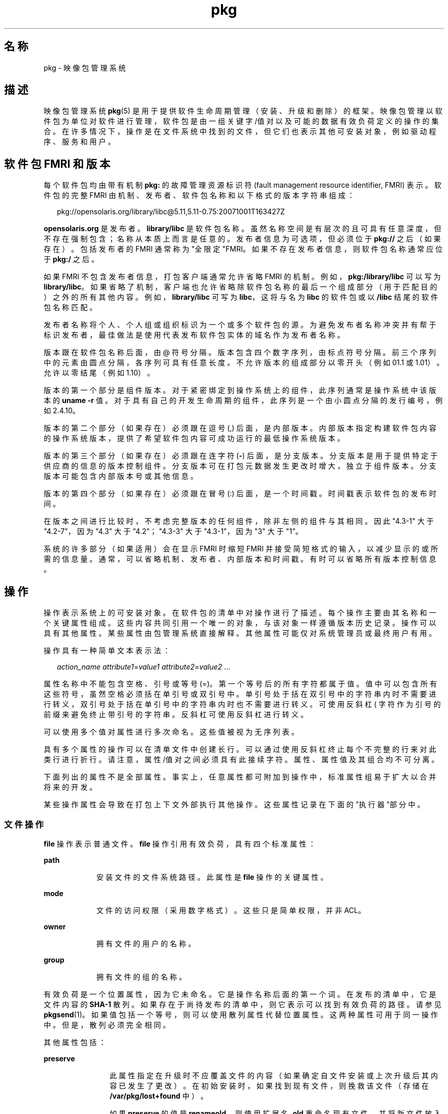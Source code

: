'\" te
.\" Copyright (c) 2007, 2011, Oracle and/or its affiliates. All rights reserved.
.TH pkg 5 "2011 年 7 月 29 日" "SunOS 5.11" "标准、环境和宏"
.SH 名称
pkg \- 映像包管理系统
.SH 描述
.sp
.LP
映像包管理系统 \fBpkg\fR(5) 是用于提供软件生命周期管理（安装、升级和删除）的框架。映像包管理以软件包为单位对软件进行管理，软件包是由一组关键字/值对以及可能的数据有效负荷定义的操作的集合。在许多情况下，操作是在文件系统中找到的文件，但它们也表示其他可安装对象，例如驱动程序、服务和用户。
.SH 软件包 FMRI 和版本
.sp
.LP
每个软件包均由带有机制 \fBpkg:\fR 的故障管理资源标识符 (fault management resource identifier, FMRI) 表示。软件包的完整 FMRI 由机制、发布者、软件包名称和以下格式的版本字符串组成：
.sp
.in +2
.nf
pkg://opensolaris.org/library/libc@5.11,5.11-0.75:20071001T163427Z
.fi
.in -2
.sp

.sp
.LP
\fBopensolaris.org\fR 是发布者。\fBlibrary/libc\fR 是软件包名称。虽然名称空间是有层次的且可具有任意深度，但不存在强制包含；名称从本质上而言是任意的。发布者信息为可选项，但必须位于 \fBpkg://\fR 之后（如果存在）。包括发布者的 FMRI 通常称为"全限定"FMRI。如果不存在发布者信息，则软件包名称通常应位于 \fBpkg:/\fR 之后。
.sp
.LP
如果 FMRI 不包含发布者信息，打包客户端通常允许省略 FMRI 的机制。例如，\fBpkg:/library/libc\fR 可以写为 \fBlibrary/libc\fR。如果省略了机制，客户端也允许省略除软件包名称的最后一个组成部分（用于匹配目的）之外的所有其他内容。例如，\fBlibrary/libc\fR 可写为 \fBlibc\fR，这将与名为 \fBlibc\fR 的软件包或以 \fB/libc\fR 结尾的软件包名称匹配。
.sp
.LP
发布者名称将个人、个人组或组织标识为一个或多个软件包的源。为避免发布者名称冲突并有帮于标识发布者，最佳做法是使用代表发布软件包实体的域名作为发布者名称。
.sp
.LP
版本跟在软件包名称后面，由 @ 符号分隔。版本包含四个数字序列，由标点符号分隔。前三个序列中的元素由圆点分隔，各序列可具有任意长度。不允许版本的组成部分以零开头（例如 01.1 或 1.01）。允许以零结尾（例如 1.10）。
.sp
.LP
版本的第一个部分是组件版本。对于紧密绑定到操作系统上的组件，此序列通常是操作系统中该版本的 \fBuname -r\fR 值。对于具有自己的开发生命周期的组件，此序列是一个由小圆点分隔的发行编号，例如 2.4.10。
.sp
.LP
版本的第二个部分（如果存在）必须跟在逗号 (,) 后面，是内部版本。内部版本指定构建软件包内容的操作系统版本，提供了希望软件包内容可成功运行的最低操作系统版本。
.sp
.LP
版本的第三个部分（如果存在）必须跟在连字符 (\fB-\fR) 后面，是分支版本。分支版本是用于提供特定于供应商的信息的版本控制组件。分支版本可在打包元数据发生更改时增大，独立于组件版本。分支版本可能包含内部版本号或其他信息。
.sp
.LP
版本的第四个部分（如果存在）必须跟在冒号 (:) 后面，是一个时间戳。时间戳表示软件包的发布时间。
.sp
.LP
在版本之间进行比较时，不考虑完整版本的任何组件，除非左侧的组件与其相同。因此 "4.3\(hy1" 大于 "4.2-7"，因为 "4.3" 大于 "4.2"；"4.3-3" 大于 "4.3-1"，因为 "3" 大于 "1"。
.sp
.LP
系统的许多部分（如果适用）会在显示 FMRI 时缩短 FMRI 并接受简短格式的输入，以减少显示的或所需的信息量。通常，可以省略机制、发布者、内部版本和时间戳。有时可以省略所有版本控制信息。
.SH 操作
.sp
.LP
操作表示系统上的可安装对象。在软件包的清单中对操作进行了描述。每个操作主要由其名称和一个关键属性组成。这些内容共同引用一个唯一的对象，与该对象一样遵循版本历史记录。操作可以具有其他属性。某些属性由包管理系统直接解释。其他属性可能仅对系统管理员或最终用户有用。
.sp
.LP
操作具有一种简单文本表示法：
.sp
.in +2
.nf
\fIaction_name\fR \fIattribute1\fR=\fIvalue1\fR \fIattribute2\fR=\fIvalue2\fR ...
.fi
.in -2

.sp
.LP
属性名称中不能包含空格、引号或等号 (=)。第一个等号后的所有字符都属于值。值中可以包含所有这些符号，虽然空格必须括在单引号或双引号中。单引号处于括在双引号中的字符串内时不需要进行转义，双引号处于括在单引号中的字符串内时也不需要进行转义。可使用反斜杠 (\) 字符作为引号的前缀来避免终止带引号的字符串。反斜杠可使用反斜杠进行转义。
.sp
.LP
可以使用多个值对属性进行多次命名。这些值被视为无序列表。
.sp
.LP
具有多个属性的操作可以在清单文件中创建长行。可以通过使用反斜杠终止每个不完整的行来对此类行进行折行。请注意，属性/值对之间必须具有此接续字符。属性、属性值及其组合均不可分离。
.sp
.LP
下面列出的属性不是全部属性。事实上，任意属性都可附加到操作中，标准属性组易于扩大以合并将来的开发。
.sp
.LP
某些操作属性会导致在打包上下文外部执行其他操作。这些属性记录在下面的"执行器"部分中。
.SS "文件操作"
.sp
.LP
\fBfile\fR 操作表示普通文件。\fBfile\fR 操作引用有效负荷，具有四个标准属性：
.sp
.ne 2
.mk
.na
\fB\fBpath\fR\fR
.ad
.RS 9n
.rt  
安装文件的文件系统路径。此属性是 \fBfile\fR 操作的关键属性。 
.RE

.sp
.ne 2
.mk
.na
\fB\fBmode\fR\fR
.ad
.RS 9n
.rt  
文件的访问权限（采用数字格式）。这些只是简单权限，并非 ACL。 
.RE

.sp
.ne 2
.mk
.na
\fB\fBowner\fR\fR
.ad
.RS 9n
.rt  
拥有文件的用户的名称。 
.RE

.sp
.ne 2
.mk
.na
\fB\fBgroup\fR\fR
.ad
.RS 9n
.rt  
拥有文件的组的名称。 
.RE

.sp
.LP
有效负荷是一个位置属性，因为它未命名。它是操作名称后面的第一个词。在发布的清单中，它是文件内容的 \fBSHA-1\fR 散列。如果存在于尚待发布的清单中，则它表示可以找到有效负荷的路径。请参见 \fBpkgsend\fR(1)。如果值包括一个等号，则可以使用散列属性代替位置属性。这两种属性可用于同一操作中。但是，散列必须完全相同。
.sp
.LP
其他属性包括：
.sp
.ne 2
.mk
.na
\fB\fBpreserve\fR\fR
.ad
.RS 12n
.rt  
此属性指定在升级时不应覆盖文件的内容（如果确定自文件安装或上次升级后其内容已发生了更改）。在初始安装时，如果找到现有文件，则挽救该文件（存储在 \fB/var/pkg/lost+found\fR 中）。
.sp
如果 \fBpreserve\fR 的值是 \fBrenameold\fR，则使用扩展名 \fB\&.old\fR 重命名现有文件，并将新文件放入相应位置。
.sp
如果 \fBpreserve\fR 的值是 \fBrenamenew\fR，则现有文件保持不变，并使用扩展名 \fB\&.new\fR 安装新文件。
.sp
如果 \fBpreserve\fR 的值是 \fBlegacy\fR，则在初始软件包安装时不会安装此文件。在升级时，会使用扩展名 \fB\&.legacy\fR 重命名任何现有文件，并在随后将新文件放入相应位置。
.sp
如果 \fBpreserve\fR 的值是 \fBtrue\fR（或是上面未列出的值，例如 \fBstrawberry\fR），则现有文件保持不变，而且也不安装新文件。
.RE

.sp
.ne 2
.mk
.na
\fB\fBoverlay\fR\fR
.ad
.RS 12n
.rt  
此属性指定操作是允许其他软件包在同一位置提供文件，还是提供用于覆盖其他文件的文件。此功能设计用于不参与任何自组装（例如 \fB/etc/motd\fR）且可安全覆盖的配置文件。
.sp
如果未指定 \fBoverlay\fR，多个软件包将无法向同一位置提供文件。
.sp
如果 \fBoverlay\fR 的值是 \fBallow\fR，则允许另外一个软件包向同一位置提供文件。除非也设置了 \fBpreserve\fR 属性，否则此值没有效果。
.sp
如果 \fBoverlay\fR 的值是 \fBtrue\fR，操作提供的文件将覆盖已指定 \fBallow\fR 的任何其他操作。基于覆盖文件的 \fBpreserve\fR 属性值保留对已安装文件进行的更改。在删除时，如果仍要安装将覆盖的操作，则将保留文件的内容，无论是否指定了 \fBpreserve\fR 属性。只能一个操作覆盖另一个操作，且 \fBmode\fR、\fBowner\fR 和 \fBgroup\fR 属性必须匹配。
.RE

.sp
.LP
也可以"体验"文件，而且文件可根据自身情况具有其他属性。对于 ELF 文件，可识别下列属性：
.sp
.ne 2
.mk
.na
\fB\fBelfarch\fR\fR
.ad
.RS 17n
.rt  
ELF 文件的体系结构。此属性是 \fBuname -p\fR 在构建文件的体系结构上的输出。
.RE

.sp
.ne 2
.mk
.na
\fB\fBelfbits\fR\fR
.ad
.RS 17n
.rt  
此属性为 \fB32\fR 或 \fB64\fR。
.RE

.sp
.ne 2
.mk
.na
\fB\fBelfhash\fR\fR
.ad
.RS 17n
.rt  
此属性是文件中"相关"ELF 部分的散列。这些部分已在装入二进制文件时映射到内存中。在确定两个二进制文件的可执行行为是否将不同时，仅需要考虑这些部分。
.RE

.sp
.ne 2
.mk
.na
\fB\fBoriginal_name\fR\fR
.ad
.RS 17n
.rt  
此属性用于处理可编辑文件在软件包之间或在位置之间（或在这两者之间）的移动操作。此属性采用的格式为源软件包的名称后跟一个冒号和文件的原始路径。所删除的任何文件将使用其软件包和路径或 \fBoriginal_name\fR 属性的值（如果指定）进行记录。所安装的已设置 \fBoriginal_name\fR 属性的任何可编辑文件将使用具有该名称的文件（如果它在同一打包操作中被删除）。
.RE

.sp
.ne 2
.mk
.na
\fB\fBrevert-tag\fR\fR
.ad
.RS 17n
.rt  
此属性用于标记应恢复为一个组的可编辑文件。可以指定多个 revert-tag 值。在使用所指定的任意标记调用 \fBpkg revert\fR 时，文件将恢复为其清单定义的状态。请参见 \fBpkg\fR(1)。
.RE

.SS "目录操作"
.sp
.LP
\fBdir\fR 操作类似于 \fBfile\fR 操作，因为它表示文件系统对象。但 \fBdir\fR 操作表示目录而不是普通文件。\fBdir\fR 操作具有与 \fBfile\fR 操作相同的四个标准属性，\fBpath\fR 是关键属性。
.sp
.LP
目录是 IPS 中包括的引用。当显式或隐式引用某目录的最新软件包不再引用该目录时，将删除该目录。如果该目录包含未打包的文件系统对象，则将这些项移动到 \fB$IMAGE_META/lost+found\fR 中。有关 \fB$IMAGE_META\fR 的更多信息，请参见"文件"部分。
.sp
.LP
要将未打包的内容移动到新的目录中，以下属性可能会有用：
.sp
.ne 2
.mk
.na
\fB\fBsalvage-from\fR\fR
.ad
.RS 16n
.rt  
此属性指定所挽救项的目录。具有此属性的目录在创建时可继承所挽救目录的内容（如果存在）。
.RE

.SS "链接操作"
.sp
.LP
\fBlink\fR 操作表示符号链接。\fBlink\fR 操作具有以下标准属性：
.sp
.ne 2
.mk
.na
\fB\fBpath\fR\fR
.ad
.sp .6
.RS 4n
安装符号链接的文件系统路径。此属性是 \fBlink\fR 操作的关键属性。
.RE

.sp
.ne 2
.mk
.na
\fB\fBtarget\fR\fR
.ad
.sp .6
.RS 4n
符号链接的目标。链接将解析到的文件系统对象。
.RE

.sp
.ne 2
.mk
.na
\fB\fBmediator\fR\fR
.ad
.sp .6
.RS 4n
指定由给定中介组（例如 \fBpython\fR）中涉及的所有路径名称共享的中介名称空间中的条目。可基于 \fBmediator-version\fR 和/或 \fBmediator-implementation\fR 执行链接中介。给定路径名称的所有中介链接必须指定同一中介者。但是，并非所有中介者版本和实现都需要在给定路径上提供链接。如果中介不提供链接，则会在选定该中介时删除链接。\fBmediator\fR 与特定版本和/或实现组合起来表示可选择供包管理系统使用的中介。
.RE

.sp
.ne 2
.mk
.na
\fB\fBmediator-version\fR\fR
.ad
.sp .6
.RS 4n
指定 \fBmediator\fR 属性描述的接口的版本（表示为非负整数的点分序列）。如果指定了 \fBmediator\fR 而未指定 \fBmediator-implementation\fR，则此属性是必需的。本地系统管理员可以显式设置要使用的版本。指定的值通常应与提供链接的软件包版本相匹配（例如，\fBruntime/python-26\fR 应使用 \fBmediator-version=2.6\fR），尽管这不是必需的。
.RE

.sp
.ne 2
.mk
.na
\fB\fBmediator-implementation\fR\fR
.ad
.sp .6
.RS 4n
指定除 \fBmediator-version\fR 之外还使用中介者实现，或使用中介者实现代替 mediator-version。不认为实现字符串应进行排序，如果系统管理员未显式指定，则由 \fBpkg\fR(5) 任意选择一个字符串。
.sp
该值可以是由字母数字字符和空格组成的任意长度的字符串。如果实现本身可被版本化或已被版本化，则应在字符串的结尾处在 @ 之后指定版本（表示为非负整数的点分序列）。如果存在实现的多个版本，则缺省行为是选择最高版本的实现。
.sp
如果系统上仅安装了特定路径的实现中介链接的一个实例，则会自动选择该实例。如果以后安装了该路径的其他链接，除非应用供应商、站点或本地覆盖或者如果某一链接进行了版本中介，否则不会切换链接。
.RE

.sp
.ne 2
.mk
.na
\fB\fBmediator-priority\fR\fR
.ad
.sp .6
.RS 4n
在解决中介链接中的冲突时，\fBpkg\fR(5) 通常会选择 \fBmediator-version\fR 值最大的链接，如果不可能，则会基于 \fBmediator-implementation\fR 进行选择。此属性用于为常规冲突解决方案过程指定覆盖。
.sp
如果未指定此属性，则会应用缺省中介者选择逻辑。
.sp
如果值为 \fBvendor\fR，则与未指定 \fBmediator-priority\fR 的链接相比，会优先选择该链接。
.sp
如果值为 \fBsite\fR，则与值为 \fBvendor\fR 或未指定 \fBmediator-priority\fR 的链接相比，会优先选择该链接。
.sp
本地系统管理员可以覆盖上面所述的选择逻辑。
.RE

.SS "硬链接操作"
.sp
.LP
\fBhardlink\fR 操作表示硬链接。它具有与 \fBlink\fR 操作相同的属性，\fBpath\fR 也是其关键属性。
.SS "驱动程序操作"
.sp
.LP
\fBdriver\fR 操作表示设备驱动程序。\fBdriver\fR 操作不引用有效负荷。驱动程序文件自身必须作为 \fBfile\fR 操作进行安装。可识别下列属性（有关更多信息，请参见 \fBadd_drv\fR(1M)）：
.sp
.ne 2
.mk
.na
\fB\fBname\fR\fR
.ad
.RS 15n
.rt  
驱动程序的名称。这通常是（但并不总是）二进制驱动程序文件的文件名。此属性是 \fBdriver\fR 操作的关键属性。
.RE

.sp
.ne 2
.mk
.na
\fB\fBalias\fR\fR
.ad
.RS 15n
.rt  
此属性表示驱动程序的别名。给定的驱动程序可以具有多个 \fBalias\fR 属性。无需任何特殊的引号规则。
.RE

.sp
.ne 2
.mk
.na
\fB\fBclass\fR\fR
.ad
.RS 15n
.rt  
此属性表示驱动程序类。给定的驱动程序可以具有多个 \fBclass\fR 属性。
.RE

.sp
.ne 2
.mk
.na
\fB\fBperms\fR\fR
.ad
.RS 15n
.rt  
此属性表示驱动程序的设备节点的文件系统权限。
.RE

.sp
.ne 2
.mk
.na
\fB\fBclone_perms\fR\fR
.ad
.RS 15n
.rt  
此属性表示此驱动程序的克隆驱动程序次要节点的文件系统权限。
.RE

.sp
.ne 2
.mk
.na
\fB\fBpolicy\fR\fR
.ad
.RS 15n
.rt  
此属性指定设备的其他安全策略。给定的驱动程序可以具有多个 \fBpolicy\fR 属性，但次要设备规范不可以存在于多个属性中。
.RE

.sp
.ne 2
.mk
.na
\fB\fBprivs\fR\fR
.ad
.RS 15n
.rt  
此属性指定驱动程序所用的特权。给定的驱动程序可以具有多个 \fBprivs\fR 属性。
.RE

.sp
.ne 2
.mk
.na
\fB\fBdevlink\fR\fR
.ad
.RS 15n
.rt  
此属性指定 \fB/etc/devlink.tab\fR 中的条目。该值是用于进入文件的精确行，带有由 \fB\t\fR 表示的制表符。有关更多信息，请参见 \fBdevlinks\fR(1M)。给定的驱动程序可以具有多个 \fBdevlink\fR 属性。
.RE

.SS "依赖操作"
.sp
.LP
\fBdepend\fR 操作表示软件包间的依赖性。一个软件包可以依赖于另一个软件包，因为第一个软件包需要第二个软件包中的功能才能运行自身包含的功能或者甚至进行安装。依赖性可以是可选的。如果安装时未满足某个依赖性，包管理系统会尝试安装或更新依赖软件包至足够新的版本（受其他约束限制）。
.sp
.LP
可以识别下列属性：
.sp
.ne 2
.mk
.na
\fB\fBfmri\fR\fR
.ad
.RS 14n
.rt  
表示依赖软件包的 FMRI。此属性是 \fBdependency\fR 操作的关键属性。\fBfmri\fR 值不得包括发布者。假定软件包名称是完整的。\fBrequire-any\fR 类型的依赖性可具有多个 \fBfmri\fR 属性。\fBfmri\fR 值中的版本是可选项，虽然对于某些类型的依赖性来说，不带版本的 \fBfmri\fR 没有任何意义。
.RE

.sp
.ne 2
.mk
.na
\fB\fBtype\fR\fR
.ad
.RS 14n
.rt  
依赖性的类型。
.sp
如果值为 \fBrequire\fR，则依赖性是必需的，且必须具有等于或大于 \fBfmri\fR 属性中指定版本的版本。如果未指定版本，则任何版本都满足依赖性。如果不能满足其任一必需依赖性，则无法安装软件包。
.sp
如果值为 \fBoptional\fR，则依赖性（如果存在）必须处于指定的版本级别或更高级别。
.sp
如果值为 \fBexclude\fR，则当依赖性存在于指定的版本级别或更高级别时，无法安装包含软件包。如果未指定版本，则依赖软件包无法与指定依赖性的软件包同时安装。
.sp
如果值为 \fBincorporate\fR，则依赖性是可选的，但依赖软件包的版本会受到约束。请参见下面的"约束和冻结"。
.sp
如果值为 \fBrequire-any\fR，则多个 \fBfmri\fR 属性指定的多个依赖软件包中的任一个都可满足依赖性（遵循与 \fBrequire\fR 依赖性类型相同的规则）。
.sp
如果值为 \fBconditional\fR，则依赖性仅在系统上存在 \fBpredicate\fR 属性定义的软件包时是必需的。
.sp
如果值为 \fBorigin\fR，依赖性（如果存在）必须在要在安装之前修改的映像上具有指定值或更优值。如果 \fBroot-image\fR 属性的值为 \fBtrue\fR，则依赖性必须存在于根目录为 / 的映像上，才能安装此软件包。
.sp
如果值为 \fBgroup\fR，则依赖性是必需的，除非软件包出现在映像避免列表上。请注意，过时软件包会无提示地满足组依赖性。请参见 \fBpkg\fR(1) 中的 \fBavoid\fR 子命令。
.sp
如果值为 \fBparent\fR，则在映像不是子映像时忽略依赖性。如果映像是子映像，则依赖性必须存在于父映像中。符合 \fBparent\fR 依赖性的软件包版本与用于 \fBincorporate\fR 依赖性的软件包版本相同。
.RE

.sp
.ne 2
.mk
.na
\fB\fBpredicate\fR\fR
.ad
.RS 14n
.rt  
表示 \fBconditional\fR 依赖性的谓词的 FMRI。
.RE

.sp
.ne 2
.mk
.na
\fB\fBroot-image\fR\fR
.ad
.RS 14n
.rt  
仅对 \fBorigin\fR 依赖性有影响，如上所述。
.RE

.SS "许可证操作"
.sp
.LP
\fBlicense\fR 操作表示许可证或其他与软件包内容相关联的信息文件。软件包可以通过 \fBlicense\fR 操作将许可证、免责声明或其他指南提供给软件包安装程序。
.sp
.LP
\fBlicense\fR 操作的有效负荷将提供到与软件包相关的映像元数据目录中，且应仅包含用户可读的文本数据。不应包含 HTML 或任何其他形式的标记。通过各属性，\fBlicense\fR 操作可以向客户端指示必须显示相关的有效负荷并/或要求接受它。显示并/或接受的方法由客户端决定。
.sp
.LP
可以识别下列属性：
.sp
.ne 2
.mk
.na
\fB\fBlicense\fR\fR
.ad
.RS 16n
.rt  
此属性是 \fBlicense\fR 操作的关键属性。此属性为许可证提供有意义的描述，以帮助用户在无需阅读许可证文本本身的情况下确定内容。其中一些示例值包括：
.RS +4
.TP
.ie t \(bu
.el o
ABC Co. Copyright Notice
.RE
.RS +4
.TP
.ie t \(bu
.el o
ABC Co. Custom License
.RE
.RS +4
.TP
.ie t \(bu
.el o
Common Development and Distribution License 1.0 (CDDL)
.RE
.RS +4
.TP
.ie t \(bu
.el o
GNU General Public License 2.0 (GPL)
.RE
.RS +4
.TP
.ie t \(bu
.el o
GNU General Public License 2.0 (GPL) Only
.RE
.RS +4
.TP
.ie t \(bu
.el o
MIT License
.RE
.RS +4
.TP
.ie t \(bu
.el o
Mozilla Public License 1.1 (MPL)
.RE
.RS +4
.TP
.ie t \(bu
.el o
Simplified BSD License
.RE
建议尽可能在描述中包括许可证的版本，如上所示。\fBlicense\fR 值在软件包内必须唯一。
.RE

.sp
.ne 2
.mk
.na
\fB\fBmust-accept\fR\fR
.ad
.RS 16n
.rt  
如果为 \fBtrue\fR，则用户必须先接受此许可证，才能安装或更新相关软件包。省略此属性等效于 \fBfalse\fR。接受的方法（例如，交互式或基于配置）由客户端决定。
.RE

.sp
.ne 2
.mk
.na
\fB\fBmust-display\fR\fR
.ad
.RS 16n
.rt  
如果为 \fBtrue\fR，则在执行打包操作期间客户端必须显示操作的有效负荷。省略此值等效于 \fBfalse\fR。此属性不应用于版权声明，仅用于实际许可证或执行操作期间必须显示的其他材料。显示的方法由客户端决定。
.RE

.SS "传统操作"
.sp
.LP
\fBlegacy\fR 操作表示由传统包管理系统使用的软件包数据。与此操作相关联的属性将添加到传统系统的数据库中，以便查询这些数据库的工具可以像实际安装了传统软件包一样工作。需特别指出的是，这应足以使传统系统确信系统上已安装了 \fBpkg\fR 属性指定的软件包，如此便可使用软件包来满足依赖性。
.sp
.LP
可识别根据 \fBpkginfo\fR(4) 上的参数指定的下列属性：
.sp
.ne 2
.mk
.na
\fB\fBcategory\fR\fR
.ad
.RS 12n
.rt  
\fBCATEGORY\fR 参数的值。缺省值为 \fBsystem\fR。
.RE

.sp
.ne 2
.mk
.na
\fB\fBdesc\fR\fR
.ad
.RS 12n
.rt  
\fBDESC\fR 参数的值。
.RE

.sp
.ne 2
.mk
.na
\fB\fBhotline\fR\fR
.ad
.RS 12n
.rt  
\fBHOTLINE\fR 参数的值。
.RE

.sp
.ne 2
.mk
.na
\fB\fBname\fR\fR
.ad
.RS 12n
.rt  
\fBNAME\fR 参数的值。缺省值为 \fBnone provided\fR。
.RE

.sp
.ne 2
.mk
.na
\fB\fBpkg\fR\fR
.ad
.RS 12n
.rt  
要安装的软件包的缩写。缺省值为软件包的 FMRI 中的名称。此属性是 \fBlegacy\fR 操作的关键属性。
.RE

.sp
.ne 2
.mk
.na
\fB\fBvendor\fR\fR
.ad
.RS 12n
.rt  
\fBVENDOR\fR 参数的值。
.RE

.sp
.ne 2
.mk
.na
\fB\fBversion\fR\fR
.ad
.RS 12n
.rt  
VERSION 参数的值。缺省值为软件包的 FMRI 中的版本。
.RE

.SS "设置操作"
.sp
.LP
\fBset\fR 操作表示软件包级别的属性或元数据，例如软件包描述。
.sp
.LP
可以识别下列属性：
.sp
.ne 2
.mk
.na
\fB\fBname\fR\fR
.ad
.RS 9n
.rt  
属性的名称。
.RE

.sp
.ne 2
.mk
.na
\fB\fBvalue\fR\fR
.ad
.RS 9n
.rt  
提供给属性的值。
.RE

.sp
.LP
\fBset\fR 操作可以提供软件包作者选择的任何元数据。但是，存在大量定义明确的对包管理系统具有特定意义的属性名称。
.sp
.ne 2
.mk
.na
\fB\fBinfo.classification\fR\fR
.ad
.RS 23n
.rt  
一个 \fBpkg\fR(5) 客户端可以使用一个或多个标记对软件包进行分类。该值应具有一个机制（例如 "org.opensolaris.category.2008" 或 "org.acm.class.1998"）和实际分类（例如 "Applications/Games"），由冒号 (:) 分隔。
.RE

.sp
.ne 2
.mk
.na
\fB\fBpkg.description\fR\fR
.ad
.RS 23n
.rt  
软件包的内容和功能的详细描述，长度通常约为一个段落。
.RE

.sp
.ne 2
.mk
.na
\fB\fBpkg.obsolete\fR\fR
.ad
.RS 23n
.rt  
如果为 \fBtrue\fR，则将软件包标记为过时。过时的软件包除了设置操作外不能具有任何其他操作，且不得标记为已重命名。
.RE

.sp
.ne 2
.mk
.na
\fB\fBpkg.renamed\fR\fR
.ad
.RS 23n
.rt  
如果为 \fBtrue\fR，则软件包已被重命名。软件包中还必须存在一个或多个 \fBdepend\fR 操作，且指向此软件包已重命名到的软件包版本。软件包不能同时标记为已重命名和过时，但在其他情况下可以具有任意多个设置操作。
.RE

.sp
.ne 2
.mk
.na
\fB\fBpkg.summary\fR\fR
.ad
.RS 23n
.rt  
软件包的一行简短描述。
.RE

.SS "组操作"
.sp
.LP
\fBgroup\fR 操作定义 UNIX 组，如 \fBgroup\fR(4) 中所定义。不存在对于组口令的支持。使用此操作定义的组最初不具有用户列表。可以使用 \fBuser\fR 操作添加用户。可以识别下列属性：
.sp
.ne 2
.mk
.na
\fB\fBgroupname\fR\fR
.ad
.RS 13n
.rt  
组名的值。
.RE

.sp
.ne 2
.mk
.na
\fB\fBgid\fR\fR
.ad
.RS 13n
.rt  
组的唯一数字 ID。缺省值为 100 之下的第一个自由组。
.RE

.SS "用户操作"
.sp
.LP
\fBuser\fR 操作定义 UNIX 用户，如 \fB/etc/passwd\fR、\fB/etc/shadow\fR、\fB/etc/group\fR 和 \fB/etc/ftpd/ftpusers\fR 文件中所定义。使用此属性定义的用户具有添加到相应文件中的条目。
.sp
.LP
可以识别下列属性：
.sp
.ne 2
.mk
.na
\fB\fBusername\fR\fR
.ad
.RS 15n
.rt  
用户的唯一名称
.RE

.sp
.ne 2
.mk
.na
\fB\fBpassword\fR\fR
.ad
.RS 15n
.rt  
用户的加密口令。缺省值为 \fB*LK*\fR。请参见 \fBshadow\fR(4)。
.RE

.sp
.ne 2
.mk
.na
\fB\fBuid\fR\fR
.ad
.RS 15n
.rt  
用户的唯一 UID。缺省值为 100 之下的第一个自由值。
.RE

.sp
.ne 2
.mk
.na
\fB\fBgroup\fR\fR
.ad
.RS 15n
.rt  
用户的主组名称。必须可在 \fB/etc/group\fR 中找到。
.RE

.sp
.ne 2
.mk
.na
\fB\fBgcos-field\fR\fR
.ad
.RS 15n
.rt  
\fB/etc/passwd\fR 中 \fBgcos\fR 字段的值。缺省值为 \fBusername\fR。
.RE

.sp
.ne 2
.mk
.na
\fB\fBhome-dir\fR\fR
.ad
.RS 15n
.rt  
用户的起始目录。缺省值为 /。
.RE

.sp
.ne 2
.mk
.na
\fB\fBlogin-shell\fR\fR
.ad
.RS 15n
.rt  
用户的缺省 shell。缺省值为空。
.RE

.sp
.ne 2
.mk
.na
\fB\fBgroup-list\fR\fR
.ad
.RS 15n
.rt  
用户所属的辅助组。请参见 \fBgroup\fR(4)。
.RE

.sp
.ne 2
.mk
.na
\fB\fBftpuser\fR\fR
.ad
.RS 15n
.rt  
可设置为 \fBtrue\fR 或 \fBfalse\fR。缺省值 \fBtrue\fR 指示允许用户通过 FTP 登录。请参见 \fBftpusers\fR(4)。
.RE

.sp
.ne 2
.mk
.na
\fB\fBlastchg\fR\fR
.ad
.RS 15n
.rt  
1970 年 1 月 1 日至上次修改口令的日期之间的天数。缺省值为空。请参见 \fBshadow\fR(4)。
.RE

.sp
.ne 2
.mk
.na
\fB\fBmin\fR\fR
.ad
.RS 15n
.rt  
所需的相邻两次更改口令之间的最小天数。必须将此字段设置为 0 或更大值才能启用口令有效期。缺省值为空。请参见 \fBshadow\fR(4)。
.RE

.sp
.ne 2
.mk
.na
\fB\fBmax\fR\fR
.ad
.RS 15n
.rt  
口令的最大有效天数。缺省值为空。请参见 \fBshadow\fR(4)。
.RE

.sp
.ne 2
.mk
.na
\fB\fBwarn\fR\fR
.ad
.RS 15n
.rt  
用户在口令到期之前多少天收到警告。请参见 \fBshadow\fR(4)。
.RE

.sp
.ne 2
.mk
.na
\fB\fBinactive\fR\fR
.ad
.RS 15n
.rt  
允许该用户不活动的天数。按每台计算机对此进行计数。可从计算机的 \fBlastlog\fR 文件获取有关上次登录的信息。请参见 \fBshadow\fR(4)。
.RE

.sp
.ne 2
.mk
.na
\fB\fBexpire\fR\fR
.ad
.RS 15n
.rt  
表示为自 UNIX 纪元（1970 年 1 月 1 日）后的天数的绝对日期。达到此数字时，将无法再进行登录。例如，到期值为 13514 指定登录将在 2007 年 1 月 1 日失效。请参见 \fBshadow\fR(4)。
.RE

.sp
.ne 2
.mk
.na
\fB\fBflag\fR\fR
.ad
.RS 15n
.rt  
设置为空。请参见 \fBshadow\fR(4)。
.RE

.SH 执行器
.sp
.LP
在某些上下文中，附加操作可能适合在为特定操作做准备时执行或者在引入特定操作后执行。这些附加操作通常仅在实时系统映像上才需要，而且特定于操作系统。当软件包安装或删除过程中涉及的多个操作具有相同的执行器时，会为该安装或删除过程执行一次与执行器存在情况相对应的操作。
.sp
.LP
错误指定的执行器可能会导致软件包安装失败，如果该执行器无法确定进行安全安装的方法。
.sp
.LP
系统定义了以下执行器：
.sp
.ne 2
.mk
.na
\fB\fBreboot-needed\fR\fR
.ad
.sp .6
.RS 4n
可设置为 \fBtrue\fR 或 \fBfalse\fR。如果在软件包安装期间安装或更新某个操作（此执行器设置为 \fBtrue\fR），则可以将打包事务通告为需要重新引导。某些客户端实现可能会执行附加步骤，例如，在映像是实时系统映像的情况下，使用该映像的克隆执行整个软件包操作。
.RE

.sp
.ne 2
.mk
.na
\fB\fBdisable_fmri\fR、\fBrefresh_fmri\fR、\fBrestart_fmri\fR、\fBsuspend_fmri\fR\fR
.ad
.sp .6
.RS 4n
其中每个执行器在软件包安装或删除过程中均使用服务实例的 FMRI 值进行操作。根据 \fBsvcadm\fR(1M) 的 \fBdisable\fR 子命令，\fBdisable_fmri\fR 会导致给定的 FMRI 在删除操作之前被禁用。根据 \fBsvcadm\fR(1M) 的各个子命令，\fBrefresh_fmri\fR 和 \fBrestart_fmri\fR 会导致给定的 FMRI 在安装或更新操作后被刷新或重新启动。最后，\fBsuspend_fmri\fR 会导致给定的 FMRI 在安装操作阶段之前被临时禁用，并在该阶段完成后被重新启用。
.sp
该值可以包含与多个服务实例匹配的模式。但是，它必须使用 \fBsvcs\fR(1) 所接受的 glob 显式执行此操作，而不是通过不指示任何实例来隐式执行此操作。
.RE

.SH 约束和冻结
.sp
.LP
在将软件包转换为新版本、添加到系统中或从系统中删除时，所选的版本或是否允许删除由对软件包施加的各种约束确定。这些约束可由其他软件包以依赖性的形式进行定义，或者由管理员以冻结的形式进行定义。
.sp
.LP
最常见的约束形式由 \fBrequire\fR 依赖性提供，如上面的"依赖操作"中所述。此类约束可防止软件包被降级或删除。
.sp
.LP
操作系统的大多数部分由名为 \fBincorporation\fR 的软件包进行封装。这些软件包主要提供由 \fBincorporate\fR 依赖性表示的约束。
.sp
.LP
如上所述，合并的软件包不需要存在于系统上，但如果存在，它将同时指定一个非独占最低版本和一个独占最高版本。例如，如果依赖 FMRI 具有版本 1.4.3，则低于 1.4.3 的版本都不能满足依赖性，且任何高于或等于 1.4.4 的版本也都不能满足依赖性。但是，允许使用仅扩展点分序列的版本（例如 1.4.3.7）。
.sp
.LP
Incorporation 用于强制系统的各部分进行同步升级。对于某些组件（例如 C 库和内核），这是一项基本要求。对于其他组件（例如，不具有任何其他依赖性的简单用户级组件），同步升级仅仅用来提供一组经过测试的已知软件包版本，这些软件包版本可由 incorporation 的特定版本进行引用。
.sp
.LP
因为 incorporation 只是一个软件包，所以可将其删除，它提供的所有约束也将随之解除。但是，Oracle Solaris 提供的许多 incorporation 是合并软件包所必需的，因为解除其约束可能会不安全。
.sp
.LP
尝试将软件包升级到已安装的 incorporation 所不允许的版本，将不会尝试查找更高的 incorporation 版本来满足该请求，反而会失败。如果必须移动约束本身，而又无法删除指定它的 incorporation，则必须将 incorporation 升级到指定所需约束版本的版本。升级 incorporation 会导致不能满足新版本提供的约束的所有合并软件包也进行升级。
.sp
.LP
系统管理员可以使用 \fBpkg freeze\fR 命令约束软件包。在未提供版本的情况下，将指定软件包约束为系统上已安装的版本。如果提供了版本化软件包，则此管理约束或冻结会像已安装了合并依赖性（其中 \fBfmri\fR 属性具有所提供的软件包版本值）一样进行操作。
.sp
.LP
包管理系统永远不会自动解除冻结。要解除约束，请使用 \fBpkg unfreeze\fR 命令。
.SH 发布者和系统信息库
.sp
.LP
如上所述，发布者只是软件包客户端用来标识软件包提供者的一个名称。发布者可使用软件包系统信息库和/或软件包归档来发行其软件包。软件包系统当前支持以下两种类型的系统信息库：源系统信息库和镜像系统信息库。
.sp
.LP
\fB源\fR是包含一个或多个软件包的所有元数据（例如，目录、清单和搜索索引）和内容（文件）的软件包系统信息库。如果在一个映像中为给定发布者配置了多个源，则软件包客户端 API 会尝试选择从其检索软件包数据的最佳源。这是最常见的系统信息库类型，当每次在软件包系统信息库上使用 \fBpkgsend\fR 或 \fBpkgrecv\fR 时进行隐式创建。
.sp
.LP
\fBmirror\fR 是仅包含软件包内容（文件）的软件包系统信息库。如果在一个映像中为给定发布者配置了一个或多个镜像，则客户端 API 会优先使用镜像进行软件包内容检索并尝试选择从其检索软件包内容的最佳镜像。如果镜像不可访问、不具有所需内容或者运行缓慢，客户端 API 将从任何已配置的源系统信息库检索内容。镜像设计用于通过 \fBpkg.depotd\fR(1M) 的动态镜像功能在一组可信客户端之间共享内容。镜像还设计用于验证对软件包元数据的访问，但发行软件包内容不需要进行验证。例如，客户端可能配置有需要具有 SSL 密钥和证书对才能访问的 \fBhttps\fR 源，以及提供软件包内容的 \fBhttp\fR 镜像。这样，只有经过授权的客户端才可以安装或更新软件包，同时避免了验证软件包内容检索的开销。通过删除系统信息库中除名为 \fBfile\fR 的子目录及其父目录之外的所有子目录可创建镜像。通过使用 \fBpkg.depotd\fR(1M) 的镜像模式还可将源系统信息库置备为镜像。
.SH 属性
.sp
.LP
映像可具有一个或多个与其关联的属性。这些属性可用来存储有关映像的用途、内容和行为的信息。有关完整列表，请参见 \fBpkg\fR(1)。
.SH 映像策略
.sp
.LP
策略由带有布尔值的映像属性所定义。支持的策略包括：
.sp
.ne 2
.mk
.na
\fB\fBflush-content-cache-on-success\fR\fR
.ad
.sp .6
.RS 4n
如果为 true，则在成功安装软件包之后删除已下载文件的高速缓存。缺省值：\fBFalse\fR。
.RE

.sp
.ne 2
.mk
.na
\fB\fBsend-uuid\fR\fR
.ad
.sp .6
.RS 4n
如果为 true，则对所有请求发送向发布者标识映像的唯一标识符 (UUID)。缺省值：\fBTrue\fR。
.RE

.SH 文件
.sp
.LP
因为在较大的文件系统内可以任意找到 \fBpkg\fR(5) 映像，所以标记 \fB$IMAGE_ROOT\fR 可用于区分相对路径。对于典型的系统安装，\fB$IMAGE_ROOT\fR 等效于 /。
.sp
.ne 2
.mk
.na
\fB\fB$IMAGE_ROOT/var/pkg\fR\fR
.ad
.sp .6
.RS 4n
完整或部分映像的元数据目录。
.RE

.sp
.ne 2
.mk
.na
\fB\fB$IMAGE_ROOT/.org.opensolaris,pkg\fR\fR
.ad
.sp .6
.RS 4n
用户映像的元数据目录。
.RE

.sp
.LP
在特定映像的元数据中，某些文件和目录可能包含修复和恢复期间有用的信息。标记 \fB$IMAGE_META\fR 用于引用元数据所在的顶层目录。\fB$IMAGE_META\fR 通常是上述两个路径之一。
.sp
.ne 2
.mk
.na
\fB\fB$IMAGE_META/lost+found\fR\fR
.ad
.RS 26n
.rt  
在软件包操作期间移动的有冲突目录和文件的位置。
.RE

.sp
.ne 2
.mk
.na
\fB\fB$IMAGE_META/publisher\fR\fR
.ad
.RS 26n
.rt  
为每个发布者包含一个目录。每个目录存储特定于发布者的元数据。
.RE

.sp
.LP
\fB$IMAGE_META\fR 目录分层结构中的其他路径是"专用的"，可能会进行更改。
.SH 属性
.sp
.LP
有关下列属性的描述，请参见 \fBattributes\fR(5)：
.sp

.sp
.TS
tab() box;
cw(2.75i) |cw(2.75i) 
lw(2.75i) |lw(2.75i) 
.
属性类型属性值
_
可用性\fBpackage/pkg\fR（软件包/pkg）
_
接口稳定性Uncommitted（未确定）
.TE

.SH 另请参见
.sp
.LP
\fBpkg\fR(1)、\fBpkgsend\fR(1)、\fBpkg.depotd\fR(1M)、\fBsvcadm\fR(1M)、\fBpkginfo\fR(4)
.sp
.LP
\fBhttp://hub.opensolaris.org/bin/view/Project+pkg/\fR
